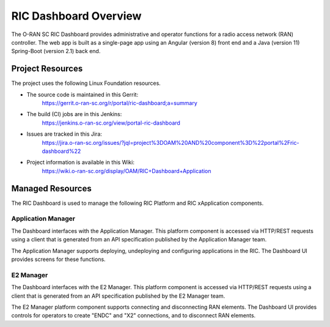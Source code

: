 .. This work is licensed under a Creative Commons Attribution 4.0 International License.
.. SPDX-License-Identifier: CC-BY-4.0
.. Copyright (C) 2019 AT&T Intellectual Property

RIC Dashboard Overview
======================

The O-RAN SC RIC Dashboard provides administrative and operator
functions for a radio access network (RAN) controller.  The web app is
built as a single-page app using an Angular (version 8) front end and
a Java (version 11) Spring-Boot (version 2.1) back end.

Project Resources
-----------------

The project uses the following Linux Foundation resources.

* The source code is maintained in this Gerrit:
    `<https://gerrit.o-ran-sc.org/r/portal/ric-dashboard;a=summary>`_
* The build (CI) jobs are in this Jenkins:
    `<https://jenkins.o-ran-sc.org/view/portal-ric-dashboard>`_
* Issues are tracked in this Jira:
    `<https://jira.o-ran-sc.org/issues/?jql=project%3DOAM%20AND%20component%3D%22portal%2Fric-dashboard%22>`_
* Project information is available in this Wiki:
    `<https://wiki.o-ran-sc.org/display/OAM/RIC+Dashboard+Application>`_


Managed Resources
-----------------

The RIC Dashboard is used to manage the following RIC Platform and RIC
xApplication components.

Application Manager
~~~~~~~~~~~~~~~~~~~

The Dashboard interfaces with the Application Manager.  This platform
component is accessed via HTTP/REST requests using a client that is
generated from an API specification published by the Application
Manager team.

The Application Manager supports deploying, undeploying and
configuring applications in the RIC. The Dashboard UI provides screens
for these functions.


E2 Manager
~~~~~~~~~~

The Dashboard interfaces with the E2 Manager.  This platform
component is accessed via HTTP/REST requests using a client that is
generated from an API specification published by the E2 Manager team.

The E2 Manager platform component supports connecting and
disconnecting RAN elements.  The Dashboard UI provides controls for
operators to create "ENDC" and "X2" connections, and to disconnect RAN
elements.
